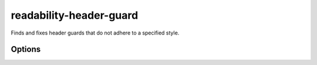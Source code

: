 .. title:: clang-tidy - readability-header-guard

readability-header-guard
========================

Finds and fixes header guards that do not adhere to a specified style.

Options
-------

.. option:: HeaderFileExtensions

   A comma-separated list of filename extensions of header files (the filename
   extensions should not include "." prefix). Default is "h,hh,hpp,hxx".
   For header files without an extension, use an empty string (if there are no
   other desired extensions) or leave an empty element in the list. E.g.,
   "h,hh,hpp,hxx," (note the trailing comma).

.. option:: Style

   The name of a header guard style to select. The default is "llvm". Available
   options are:

   ``llvm``

     Use the LLVM header guard style.
